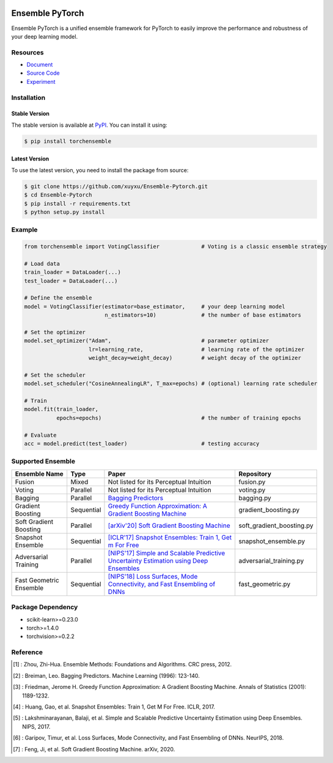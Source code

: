 .. image:: ./docs/_images/badge_small.png

|github|_ |readthedocs|_ |codecov|_ |python|_ |pypi|_ |license|_ |commit_count|_

.. |github| image:: https://github.com/xuyxu/Ensemble-Pytorch/workflows/torchensemble-CI/badge.svg
.. _github: https://github.com/xuyxu/Ensemble-Pytorch/actions

.. |readthedocs| image:: https://readthedocs.org/projects/ensemble-pytorch/badge/?version=latest
.. _readthedocs: https://ensemble-pytorch.readthedocs.io/en/latest/index.html

.. |codecov| image:: https://codecov.io/gh/xuyxu/Ensemble-Pytorch/branch/master/graph/badge.svg?token=2FXCFRIDTV
.. _codecov: https://codecov.io/gh/xuyxu/Ensemble-Pytorch

.. |python| image:: https://img.shields.io/badge/python-3.6+-blue?logo=python
.. _python: https://www.python.org/

.. |pypi| image:: https://img.shields.io/pypi/v/torchensemble
.. _pypi: https://pypi.org/project/torchensemble/

.. |license| image:: https://img.shields.io/github/license/xuyxu/Ensemble-Pytorch
.. _license: https://github.com/xuyxu/Ensemble-Pytorch/blob/master/LICENSE

.. |commit_count| image:: https://img.shields.io/github/commits-since/xuyxu/Ensemble-PyTorch/latest
.. _commit_count: https://github.com/xuyxu/Ensemble-Pytorch

Ensemble PyTorch
================

Ensemble PyTorch is a unified ensemble framework for PyTorch to easily improve the performance and robustness of your deep learning model.

Resources
---------

* `Document <https://ensemble-pytorch.readthedocs.io/>`__
* `Source Code <https://github.com/xuyxu/Ensemble-Pytorch>`__
* `Experiment <https://ensemble-pytorch.readthedocs.io/en/stable/experiment.html>`__

Installation
------------

Stable Version
~~~~~~~~~~~~~~

The stable version is available at `PyPI <https://pypi.org/project/torchensemble/>`__. You can install it using:

.. code:: bash

   $ pip install torchensemble

Latest Version
~~~~~~~~~~~~~~

To use the latest version, you need to install the package from source:

.. code:: bash

    $ git clone https://github.com/xuyxu/Ensemble-Pytorch.git
    $ cd Ensemble-Pytorch
    $ pip install -r requirements.txt
    $ python setup.py install

Example
-------

.. code:: python

    from torchensemble import VotingClassifier             # Voting is a classic ensemble strategy

    # Load data
    train_loader = DataLoader(...)
    test_loader = DataLoader(...)

    # Define the ensemble
    model = VotingClassifier(estimator=base_estimator,     # your deep learning model
                             n_estimators=10)              # the number of base estimators

    # Set the optimizer
    model.set_optimizer("Adam",                            # parameter optimizer
                        lr=learning_rate,                  # learning rate of the optimizer
                        weight_decay=weight_decay)         # weight decay of the optimizer

    # Set the scheduler
    model.set_scheduler("CosineAnnealingLR", T_max=epochs) # (optional) learning rate scheduler

    # Train
    model.fit(train_loader,
              epochs=epochs)                               # the number of training epochs

    # Evaluate
    acc = model.predict(test_loader)                       # testing accuracy

Supported Ensemble
------------------

+-------------------------+------------+------------------------------------------------------------------------------------------------------------------------------------------------------------------------------------------------------------------------------------------------------------------+---------------------------+
|    **Ensemble Name**    |  **Type**  |                                                                                                                             **Paper**                                                                                                                            |       **Repository**      |
+-------------------------+------------+------------------------------------------------------------------------------------------------------------------------------------------------------------------------------------------------------------------------------------------------------------------+---------------------------+
|          Fusion         |    Mixed   |                                                                                                              Not listed for its Perceptual Intuition                                                                                                             |         fusion.py         |
+-------------------------+------------+------------------------------------------------------------------------------------------------------------------------------------------------------------------------------------------------------------------------------------------------------------------+---------------------------+
|          Voting         |  Parallel  |                                                                                                              Not listed for its Perceptual Intuition                                                                                                             |         voting.py         |
+-------------------------+------------+------------------------------------------------------------------------------------------------------------------------------------------------------------------------------------------------------------------------------------------------------------------+---------------------------+
|         Bagging         |  Parallel  |                                                                                       `Bagging Predictors <https://link.springer.com/content/pdf/10.1007/BF00058655.pdf>`__                                                                                      |         bagging.py        |
+-------------------------+------------+------------------------------------------------------------------------------------------------------------------------------------------------------------------------------------------------------------------------------------------------------------------+---------------------------+
|    Gradient Boosting    | Sequential | `Greedy Function Approximation: A Gradient Boosting Machine <https://www.jstor.org/stable/pdf/2699986.pdf?casa_token=3fkT9safZHUAAAAA:HT_MeRk_xNsUZkOpbixOtXc950xnRSXNAyl7WjGZgjLtwBTAzZaQe2urnVyp5sK1dIXRL-9hVrdvjT-Ex_PEvov5tTyFg6wMaSbhCzkJRfUj4uBJ6l_PHA>`__ |    gradient_boosting.py   |
+-------------------------+------------+------------------------------------------------------------------------------------------------------------------------------------------------------------------------------------------------------------------------------------------------------------------+---------------------------+
|  Soft Gradient Boosting |  Parallel  |                                                                                         `[arXiv'20] Soft Gradient Boosting Machine <https://arxiv.org/abs/2006.04059>`__                                                                                         | soft_gradient_boosting.py |
+-------------------------+------------+------------------------------------------------------------------------------------------------------------------------------------------------------------------------------------------------------------------------------------------------------------------+---------------------------+
|    Snapshot Ensemble    | Sequential |                                                                                 `[ICLR'17] Snapshot Ensembles: Train 1, Get m For Free <https://arxiv.org/pdf/1704.00109.pdf>`__                                                                                 |    snapshot_ensemble.py   |
+-------------------------+------------+------------------------------------------------------------------------------------------------------------------------------------------------------------------------------------------------------------------------------------------------------------------+---------------------------+
|   Adversarial Training  |  Parallel  |                                                                  `[NIPS'17] Simple and Scalable Predictive Uncertainty Estimation using Deep Ensembles <https://arxiv.org/pdf/1612.01474.pdf>`__                                                                 |  adversarial_training.py  |
+-------------------------+------------+------------------------------------------------------------------------------------------------------------------------------------------------------------------------------------------------------------------------------------------------------------------+---------------------------+
| Fast Geometric Ensemble | Sequential |                                                                        `[NIPS'18] Loss Surfaces, Mode Connectivity, and Fast Ensembling of DNNs <https://arxiv.org/pdf/1802.10026;Loss>`__                                                                       |     fast_geometric.py     |
+-------------------------+------------+------------------------------------------------------------------------------------------------------------------------------------------------------------------------------------------------------------------------------------------------------------------+---------------------------+

Package Dependency
------------------

-  scikit-learn>=0.23.0
-  torch>=1.4.0
-  torchvision>=0.2.2

Reference
---------

.. [1] : Zhou, Zhi-Hua. Ensemble Methods: Foundations and Algorithms. CRC press, 2012.

.. [2] : Breiman, Leo. Bagging Predictors. Machine Learning (1996): 123-140.

.. [3] : Friedman, Jerome H. Greedy Function Approximation: A Gradient Boosting Machine. Annals of Statistics (2001): 1189-1232.

.. [4] : Huang, Gao, et al. Snapshot Ensembles: Train 1, Get M For Free. ICLR, 2017.

.. [5] : Lakshminarayanan, Balaji, et al. Simple and Scalable Predictive Uncertainty Estimation using Deep Ensembles. NIPS, 2017.

.. [6] : Garipov, Timur, et al. Loss Surfaces, Mode Connectivity, and Fast Ensembling of DNNs. NeurIPS, 2018.

.. [7] : Feng, Ji, et al. Soft Gradient Boosting Machine. arXiv, 2020.
